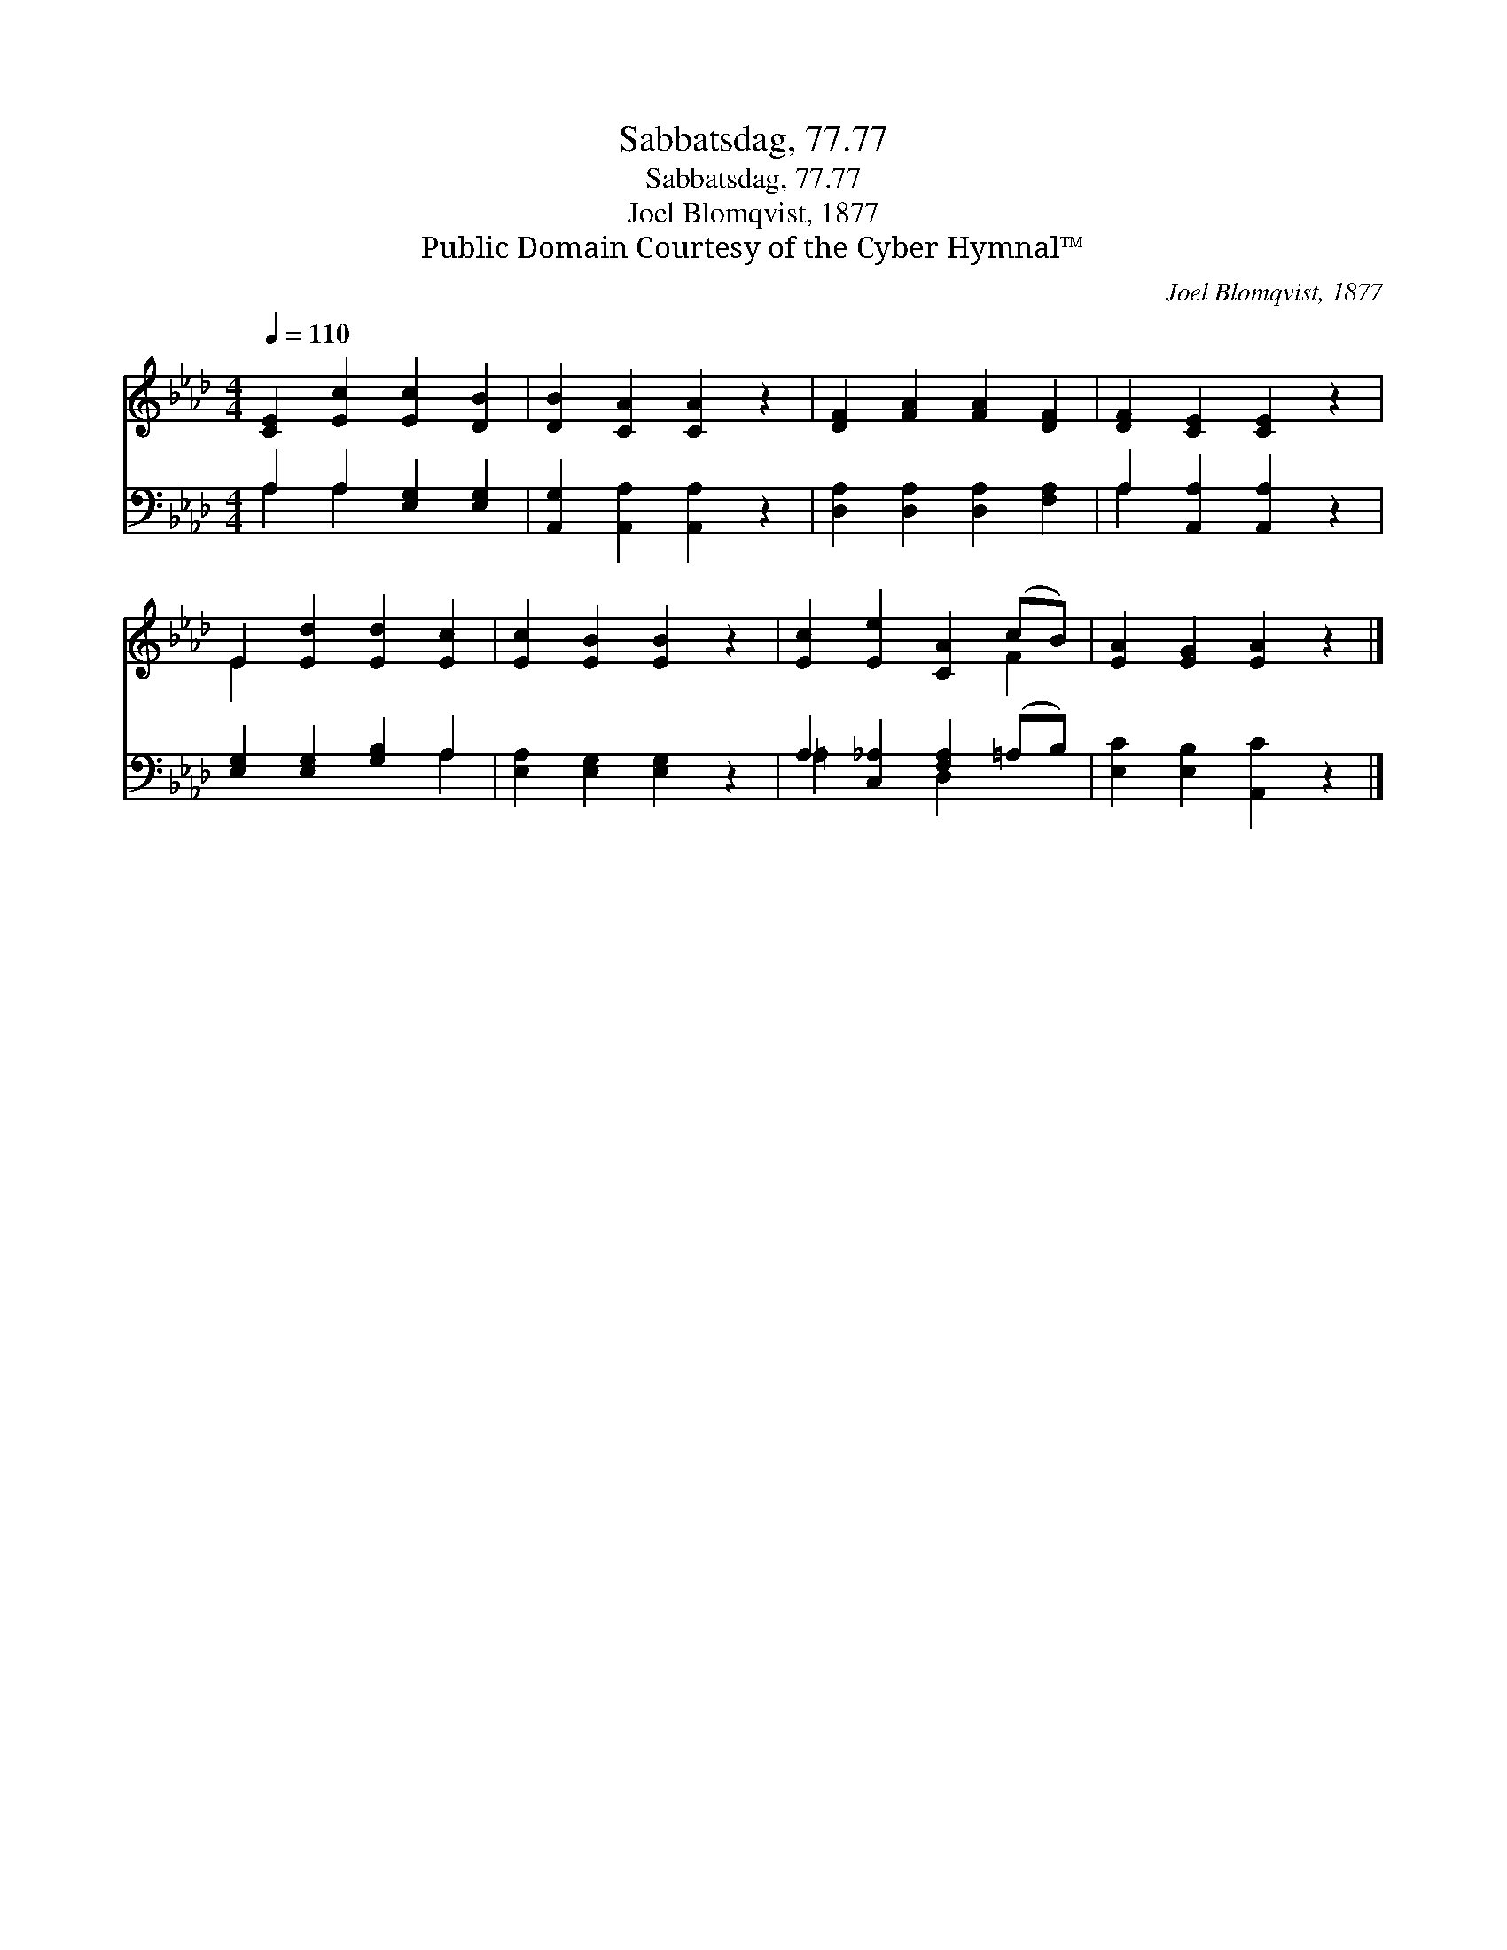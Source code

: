 X:1
T:Sabbatsdag, 77.77
T:Sabbatsdag, 77.77
T:Joel Blomqvist, 1877
T:Public Domain Courtesy of the Cyber Hymnal™
C:Joel Blomqvist, 1877
Z:Public Domain
Z:Courtesy of the Cyber Hymnal™
%%score ( 1 2 ) ( 3 4 )
L:1/8
Q:1/4=110
M:4/4
K:Ab
V:1 treble 
V:2 treble 
V:3 bass 
V:4 bass 
V:1
 [CE]2 [Ec]2 [Ec]2 [DB]2 | [DB]2 [CA]2 [CA]2 z2 | [DF]2 [FA]2 [FA]2 [DF]2 | [DF]2 [CE]2 [CE]2 z2 | %4
 E2 [Ed]2 [Ed]2 [Ec]2 | [Ec]2 [EB]2 [EB]2 z2 | [Ec]2 [Ee]2 [CA]2 (cB) | [EA]2 [EG]2 [EA]2 z2 |] %8
V:2
 x8 | x8 | x8 | x8 | E2 x6 | x8 | x6 F2 | x8 |] %8
V:3
 A,2 A,2 [E,G,]2 [E,G,]2 | [A,,G,]2 [A,,A,]2 [A,,A,]2 z2 | [D,A,]2 [D,A,]2 [D,A,]2 [F,A,]2 | %3
 A,2 [A,,A,]2 [A,,A,]2 z2 | [E,G,]2 [E,G,]2 [G,B,]2 A,2 | [E,A,]2 [E,G,]2 [E,G,]2 z2 | %6
 A,2 [C,_A,]2 [F,A,]2 (=A,B,) | [E,C]2 [E,B,]2 [A,,C]2 z2 |] %8
V:4
 A,2 A,2 x4 | x8 | x8 | A,2 x6 | x6 A,2 | x8 | =A,2 x2 D,2 x2 | x8 |] %8

